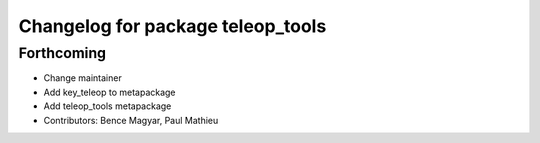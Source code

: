 ^^^^^^^^^^^^^^^^^^^^^^^^^^^^^^^^^^
Changelog for package teleop_tools
^^^^^^^^^^^^^^^^^^^^^^^^^^^^^^^^^^

Forthcoming
-----------
* Change maintainer
* Add key_teleop to metapackage
* Add teleop_tools metapackage
* Contributors: Bence Magyar, Paul Mathieu
